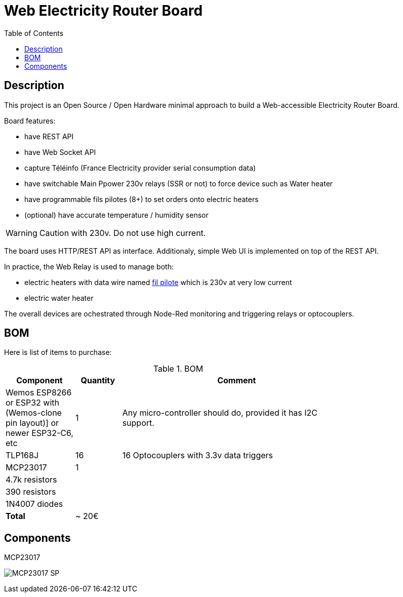 :toc:

ifdef::env-github[]
:imagesdir: /src/main/adoc
endif::[]

= Web Electricity Router Board

== Description

This project is an Open Source / Open Hardware minimal approach to build a Web-accessible Electricity Router Board.

Board features:

- have REST API
- have Web Socket API
- capture Téléinfo (France Electricity provider serial consumption data)
- have switchable Main Ppower 230v relays (SSR or not) to force device such as Water heater
- have programmable fils pilotes (8+) to set orders onto electric heaters 
- (optional) have accurate temperature / humidity sensor

WARNING: Caution with 230v. Do not use high current.

The board uses HTTP/REST API as interface.
Additionaly, simple Web UI is implemented on top of the REST API.

In practice, the Web Relay is used to manage both:

- electric heaters with data wire named link:http://www.planete-domotique.com/blog/2012/01/05/piloter-un-radiateur-grace-a-son-fil-pilote/[fil pilote] which is 230v at very low current
- electric water heater

The overall devices are ochestrated through Node-Red monitoring and triggering relays or optocouplers.

== BOM

Here is list of items to purchase:

.BOM
[width="80%",cols="3,^2,10",options="header"]
|=========================================================
|Component |Quantity |Comment

| Wemos ESP8266 
or ESP32 with (Wemos-clone pin layout)]
or newer ESP32-C6, etc | 1 | Any micro-controller should do, provided it has I2C support.

| TLP168J | 16 | 16 Optocouplers with 3.3v data triggers

| MCP23017 | 1 | 

| 4.7k resistors | | 
| 390 resistors  | | 
| 1N4007 diodes  | | 

| *Total* | ~ 20€ |

|=========================================================

== Components

.MCP23017
image:MCP23017_SP.jpg[]

